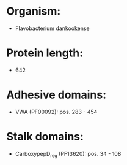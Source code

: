 * Organism:
- Flavobacterium dankookense
* Protein length:
- 642
* Adhesive domains:
- VWA (PF00092): pos. 283 - 454
* Stalk domains:
- CarboxypepD_reg (PF13620): pos. 34 - 108

